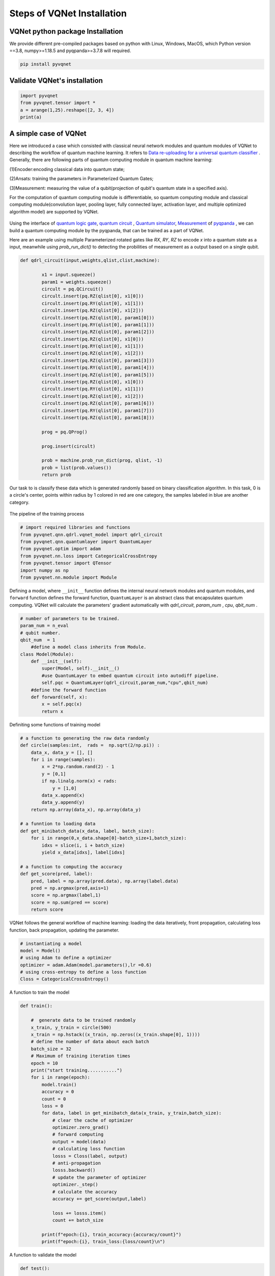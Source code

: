 Steps of VQNet Installation
==================================

VQNet python package Installation
----------------------------------

We provide different pre-compiled packages based on python with Linux, Windows, MacOS, which Python version ==3.8, numpy>=1.18.5 and pyqpanda>=3.7.8 will required. 


.. code-block::

    pip install pyvqnet

Validate VQNet's installation 
----------------------------------

.. code-block::

    import pyvqnet 
    from pyvqnet.tensor import *
    a = arange(1,25).reshape([2, 3, 4])
    print(a)

A simple case of VQNet
--------------------------
Here we introduced a case which consisted with classical neural network modules and quantum modules of VQNet to describing the workflow of quantum machine learning. 
It refers to `Data re-uploading for a universal quantum classifier <https://arxiv.org/abs/1907.02085>`_ .
Generally, there are following parts of quantum computing module in quantum machine learning:

(1)Encoder:encoding classical data into quantum state;

(2)Ansats: training the parameters in Parameterized Quantum Gates;

(3)Measurement: measuring the value of a qubit(projection of qubit's quantum state in a specified axis).

For the computation of quantum computing module is differentiable, so quantum computing module and 
classical computing module(convolution layer, pooling layer, fully connected layer, activation layer, and multiple optimized algorithm model) are supported by VQNet.

.. figure:: ./images/classic-quantum.PNG

Using the interface of `quantum logic gate <https://pyqpanda-tutorial-en.readthedocs.io/en/latest/chapter2/index.html#quantum-logic-gate>`_, `quantum circuit <https://pyqpanda-tutorial-en.readthedocs.io/en/latest/chapter2/index.html#quantum-circuit>`_ , `Quantum simulator <https://pyqpanda-tutorial-en.readthedocs.io/en/latest/chapter2/index.html#quantum-simulator>`_, `Measurement <https://pyqpanda-tutorial-en.readthedocs.io/en/latest/chapter2/index.html#quantum-measurement>`_ of `pyqpanda <https://pyqpanda-toturial.readthedocs.io/zh/latest/>`_ ,
we can build a quantum computing module by the pyqpanda, that can be trained as a part of VQNet.

Here are an example using multiple Parameterized rotated gates like `RX`, `RY`, `RZ` to encode `x` into a quantum state as a input, meanwhile using `prob_run_dict()` to detecting the probilities of 
measurement as a output based on a single qubit.

.. code-block::

    def qdrl_circuit(input,weights,qlist,clist,machine):

            x1 = input.squeeze()
            param1 = weights.squeeze()
            circult = pq.QCircuit()
            circult.insert(pq.RZ(qlist[0], x1[0]))
            circult.insert(pq.RY(qlist[0], x1[1]))
            circult.insert(pq.RZ(qlist[0], x1[2]))
            circult.insert(pq.RZ(qlist[0], param1[0]))
            circult.insert(pq.RY(qlist[0], param1[1]))
            circult.insert(pq.RZ(qlist[0], param1[2]))
            circult.insert(pq.RZ(qlist[0], x1[0]))
            circult.insert(pq.RY(qlist[0], x1[1]))
            circult.insert(pq.RZ(qlist[0], x1[2]))
            circult.insert(pq.RZ(qlist[0], param1[3]))
            circult.insert(pq.RY(qlist[0], param1[4]))
            circult.insert(pq.RZ(qlist[0], param1[5]))
            circult.insert(pq.RZ(qlist[0], x1[0]))
            circult.insert(pq.RY(qlist[0], x1[1]))
            circult.insert(pq.RZ(qlist[0], x1[2]))
            circult.insert(pq.RZ(qlist[0], param1[6]))
            circult.insert(pq.RY(qlist[0], param1[7]))
            circult.insert(pq.RZ(qlist[0], param1[8]))

            prog = pq.QProg()
            
            prog.insert(circult)

            prob = machine.prob_run_dict(prog, qlist, -1)
            prob = list(prob.values())
            return prob

Our task to is classify these data which is generated randomly based on binary classification algorithm. In this task, 
0 is a circle's center, points within radius by 1 colored in red are one category, the samples labeled in blue are another category.

.. figure:: ./images/origin_circle.png

The pipeline of the training process

.. code-block::

    # import required libraries and functions
    from pyvqnet.qnn.qdrl.vqnet_model import qdrl_circuit
    from pyvqnet.qnn.quantumlayer import QuantumLayer
    from pyvqnet.optim import adam
    from pyvqnet.nn.loss import CategoricalCrossEntropy
    from pyvqnet.tensor import QTensor
    import numpy as np
    from pyvqnet.nn.module import Module


Defining a model, where ``__init__`` function defines the internal neural network modules and quantum modules, and ``forward`` function defines the forward function, ``QuantumLayer`` is an abstract class
that encapsulates quantum computing.
VQNet will calculate the parameters' gradient automatically with `qdrl_circuit`, `param_num` , `cpu`, `qbit_num` .


.. code-block::

    # number of parameters to be trained.
    param_num = n_eval
    # qubit number.
    qbit_num  = 1
	#define a model class inherits from Module.
    class Model(Module):
        def __init__(self):
            super(Model, self).__init__()
            #use QuantumLayer to embed quantum circuit into autodiff pipeline. 
            self.pqc = QuantumLayer(qdrl_circuit,param_num,"cpu",qbit_num)
        #define the forward function    
        def forward(self, x):
            x = self.pqc(x)
            return x

Definiting some functions of training model 

.. code-block::

    # a function to generating the raw data randomly
    def circle(samples:int,  rads =  np.sqrt(2/np.pi)) :
        data_x, data_y = [], []
        for i in range(samples):
            x = 2*np.random.rand(2) - 1
            y = [0,1]
            if np.linalg.norm(x) < rads:
                y = [1,0]
            data_x.append(x)
            data_y.append(y)
        return np.array(data_x), np.array(data_y)

    # a funntion to loading data
    def get_minibatch_data(x_data, label, batch_size):
        for i in range(0,x_data.shape[0]-batch_size+1,batch_size):
            idxs = slice(i, i + batch_size)
            yield x_data[idxs], label[idxs]

    # a function to computing the accuracy
    def get_score(pred, label):
        pred, label = np.array(pred.data), np.array(label.data)
        pred = np.argmax(pred,axis=1)
        score = np.argmax(label,1)
        score = np.sum(pred == score)
        return score

VQNet follows the general workflow of machine learning: loading the data iteratively, front propagation, calculating loss function, back propagation, updating the parameter.

.. code-block::

    # instantiating a model
    model = Model()
    # using Adam to define a optimizer
    optimizer = adam.Adam(model.parameters(),lr =0.6)
    # using cross-entropy to define a loss function
    Closs = CategoricalCrossEntropy()

A function to train the model

.. code-block::

    def train():
            
        #  generate data to be trained randomly   
        x_train, y_train = circle(500)
        x_train = np.hstack((x_train, np.zeros((x_train.shape[0], 1))))  
        # define the number of data about each batch
        batch_size = 32
        # Maximum of training iteration times
        epoch = 10
        print("start training...........")
        for i in range(epoch):
            model.train()
            accuracy = 0
            count = 0
            loss = 0
            for data, label in get_minibatch_data(x_train, y_train,batch_size):
                # clear the cache of optimizer
                optimizer.zero_grad()
                # forward computing
                output = model(data)
                # calculating loss function
                losss = Closs(label, output)
                # anti-propagation
                losss.backward()
                # update the parameter of optimizer
                optimizer._step()
                # calculate the accuracy
                accuracy += get_score(output,label)

                loss += losss.item()
                count += batch_size
                
            print(f"epoch:{i}, train_accuracy:{accuracy/count}")
            print(f"epoch:{i}, train_loss:{loss/count}\n")
            
A function to validate the model

.. code-block::

    def test():
        
        batch_size = 1
        model.eval()
        print("start eval...................")
        xtest, y_test = circle(500)
        test_accuracy = 0
        count = 0
        x_test = np.hstack((xtest, np.zeros((xtest.shape[0], 1))))
        predicted_test = []
        for test_data, test_label in get_minibatch_data(x_test,y_test, batch_size):

            test_data, test_label = QTensor(test_data),QTensor(test_label)
            output = model(test_data)
            test_accuracy += get_score(output, test_label)
            count += batch_size

        print(f"test_accuracy:{test_accuracy/count}")

Training and testing results

.. code-block::

    start training...........
    epoch:0, train_accuracy:0.6145833333333334
    epoch:0, train_loss:0.020432369535168013

    epoch:1, train_accuracy:0.6854166666666667
    epoch:1, train_loss:0.01872217481335004

    epoch:2, train_accuracy:0.8104166666666667
    epoch:2, train_loss:0.016634768371780715

    epoch:3, train_accuracy:0.7479166666666667
    epoch:3, train_loss:0.016975031544764835

    epoch:4, train_accuracy:0.7875
    epoch:4, train_loss:0.016502128106852372

    epoch:5, train_accuracy:0.8083333333333333
    epoch:5, train_loss:0.0163204787299037

    epoch:6, train_accuracy:0.8083333333333333
    epoch:6, train_loss:0.01634311651190122

    epoch:7, train_loss:0.016330583145221074

    epoch:8, train_accuracy:0.8125
    epoch:8, train_loss:0.01629052646458149

    epoch:9, train_accuracy:0.8083333333333333
    epoch:9, train_loss:0.016270687493185203

    start eval...................
    test_accuracy:0.826

.. figure:: ./images/qdrl_for_simple.png







